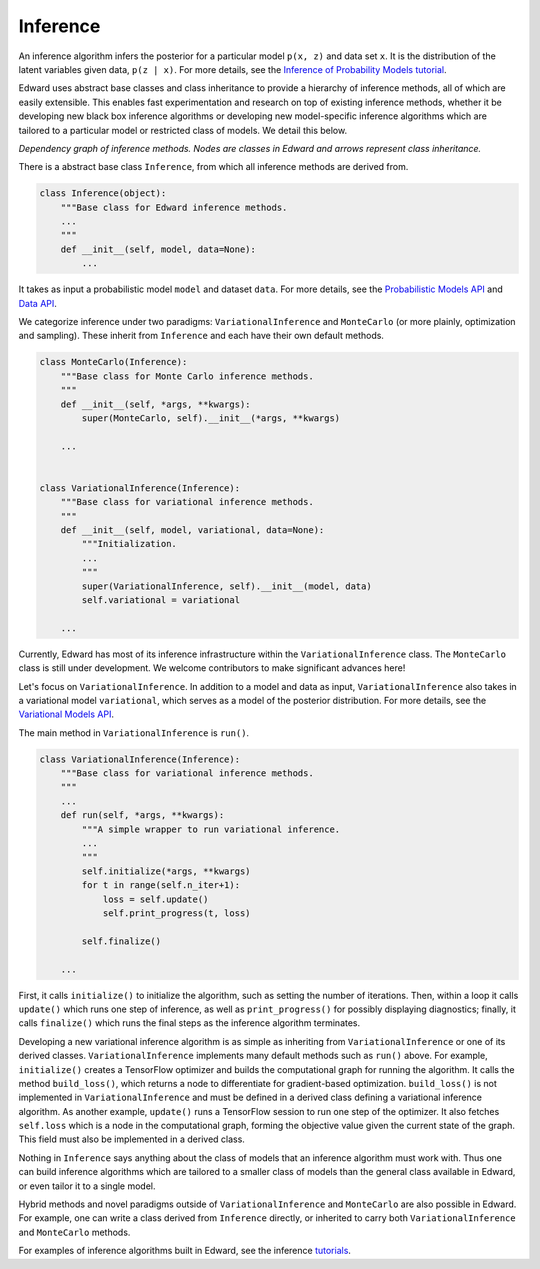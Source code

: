 Inference
^^^^^^^^^

An inference algorithm infers the posterior for a particular model
``p(x, z)`` and data set ``x``. It is the distribution of the latent
variables given data, ``p(z | x)``. For more details, see the
`Inference of Probability Models tutorial <../tut_inference.html>`__.

Edward uses abstract base classes and class inheritance to provide a
hierarchy of inference methods, all of which are easily extensible.
This enables fast experimentation and research on top of existing
inference methods, whether it be developing new black box inference
algorithms or developing new model-specific inference algorithms which
are tailored to a particular model or restricted class of models.
We detail this below.

.. image:: ../images/inference_structure.png

*Dependency graph of inference methods. Nodes are classes in Edward
and arrows represent class inheritance.*

There is a abstract base class ``Inference``, from which all inference
methods are derived from.

.. code:: python

  class Inference(object):
      """Base class for Edward inference methods.
      ...
      """
      def __init__(self, model, data=None):
          ...

It takes as input a probabilistic model ``model`` and dataset
``data``.
For more details, see the
`Probabilistic Models API <models_models.html>`__
and
`Data API <data.html>`__.

We categorize inference under two paradigms:
``VariationalInference`` and ``MonteCarlo`` (or more plainly,
optimization and sampling). These inherit from ``Inference`` and each
have their own default methods.

.. code:: python

  class MonteCarlo(Inference):
      """Base class for Monte Carlo inference methods.
      """
      def __init__(self, *args, **kwargs):
          super(MonteCarlo, self).__init__(*args, **kwargs)

      ...


  class VariationalInference(Inference):
      """Base class for variational inference methods.
      """
      def __init__(self, model, variational, data=None):
          """Initialization.
          ...
          """
          super(VariationalInference, self).__init__(model, data)
          self.variational = variational

      ...

Currently, Edward has most of its inference infrastructure within the
``VariationalInference`` class.
The ``MonteCarlo`` class is still under development. We welcome
contributors to make significant advances here!

Let's focus on ``VariationalInference``. In addition to a model and
data as input, ``VariationalInference`` also takes in a variational
model ``variational``, which serves as a model of the posterior
distribution. For more details, see the
`Variational Models API <models_distributions.html>`__.

The main method in ``VariationalInference`` is ``run()``.

.. code:: python

  class VariationalInference(Inference):
      """Base class for variational inference methods.
      """
      ...
      def run(self, *args, **kwargs):
          """A simple wrapper to run variational inference.
          ...
          """
          self.initialize(*args, **kwargs)
          for t in range(self.n_iter+1):
              loss = self.update()
              self.print_progress(t, loss)

          self.finalize()

      ...

First, it calls ``initialize()`` to initialize the algorithm, such as
setting the number of iterations. Then, within a loop it calls
``update()`` which runs one step of inference, as well as
``print_progress()`` for possibly displaying diagnostics; finally, it
calls ``finalize()`` which runs the final steps as the inference
algorithm terminates.

Developing a new variational inference algorithm is as simple as
inheriting from ``VariationalInference`` or one of its derived
classes. ``VariationalInference`` implements many default methods such
as ``run()`` above. For example, ``initialize()`` creates a TensorFlow
optimizer and builds the computational graph for running the
algorithm. It calls the method ``build_loss()``, which returns a node
to differentiate for gradient-based optimization.  ``build_loss()`` is
not implemented in ``VariationalInference`` and must be defined in a
derived class defining a variational inference algorithm. As another
example, ``update()`` runs a TensorFlow session to run one step of the
optimizer. It also fetches ``self.loss`` which is a node in the
computational graph, forming the objective value given the current
state of the graph. This field must also be implemented in a derived
class.

Nothing in ``Inference`` says anything about the class of models that
an inference algorithm must work with. Thus one can build inference
algorithms which are tailored to a smaller class of models than the
general class available in Edward, or even tailor it to a single model.

Hybrid methods and novel paradigms outside of ``VariationalInference``
and ``MonteCarlo`` are also possible in Edward. For example, one can
write a class derived from ``Inference`` directly, or inherited to
carry both ``VariationalInference`` and ``MonteCarlo`` methods.

For examples of inference algorithms built in Edward, see the inference
`tutorials <../tutorials.html>`__.
